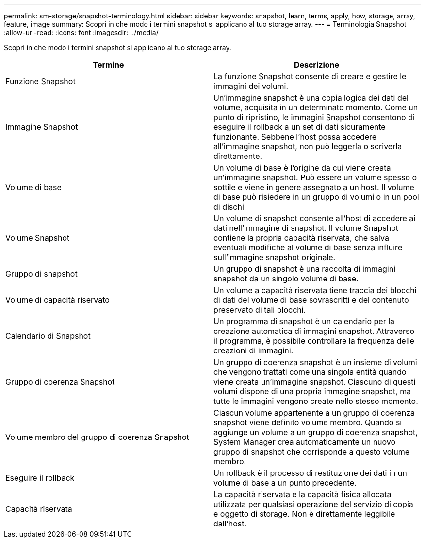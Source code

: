 ---
permalink: sm-storage/snapshot-terminology.html 
sidebar: sidebar 
keywords: snapshot, learn, terms, apply, how, storage, array, feature, image 
summary: Scopri in che modo i termini snapshot si applicano al tuo storage array. 
---
= Terminologia Snapshot
:allow-uri-read: 
:icons: font
:imagesdir: ../media/


[role="lead"]
Scopri in che modo i termini snapshot si applicano al tuo storage array.

[cols="2*"]
|===
| Termine | Descrizione 


 a| 
Funzione Snapshot
 a| 
La funzione Snapshot consente di creare e gestire le immagini dei volumi.



 a| 
Immagine Snapshot
 a| 
Un'immagine snapshot è una copia logica dei dati del volume, acquisita in un determinato momento. Come un punto di ripristino, le immagini Snapshot consentono di eseguire il rollback a un set di dati sicuramente funzionante. Sebbene l'host possa accedere all'immagine snapshot, non può leggerla o scriverla direttamente.



 a| 
Volume di base
 a| 
Un volume di base è l'origine da cui viene creata un'immagine snapshot. Può essere un volume spesso o sottile e viene in genere assegnato a un host. Il volume di base può risiedere in un gruppo di volumi o in un pool di dischi.



 a| 
Volume Snapshot
 a| 
Un volume di snapshot consente all'host di accedere ai dati nell'immagine di snapshot. Il volume Snapshot contiene la propria capacità riservata, che salva eventuali modifiche al volume di base senza influire sull'immagine snapshot originale.



 a| 
Gruppo di snapshot
 a| 
Un gruppo di snapshot è una raccolta di immagini snapshot da un singolo volume di base.



 a| 
Volume di capacità riservato
 a| 
Un volume a capacità riservata tiene traccia dei blocchi di dati del volume di base sovrascritti e del contenuto preservato di tali blocchi.



 a| 
Calendario di Snapshot
 a| 
Un programma di snapshot è un calendario per la creazione automatica di immagini snapshot. Attraverso il programma, è possibile controllare la frequenza delle creazioni di immagini.



 a| 
Gruppo di coerenza Snapshot
 a| 
Un gruppo di coerenza snapshot è un insieme di volumi che vengono trattati come una singola entità quando viene creata un'immagine snapshot. Ciascuno di questi volumi dispone di una propria immagine snapshot, ma tutte le immagini vengono create nello stesso momento.



 a| 
Volume membro del gruppo di coerenza Snapshot
 a| 
Ciascun volume appartenente a un gruppo di coerenza snapshot viene definito volume membro. Quando si aggiunge un volume a un gruppo di coerenza snapshot, System Manager crea automaticamente un nuovo gruppo di snapshot che corrisponde a questo volume membro.



 a| 
Eseguire il rollback
 a| 
Un rollback è il processo di restituzione dei dati in un volume di base a un punto precedente.



 a| 
Capacità riservata
 a| 
La capacità riservata è la capacità fisica allocata utilizzata per qualsiasi operazione del servizio di copia e oggetto di storage. Non è direttamente leggibile dall'host.

|===